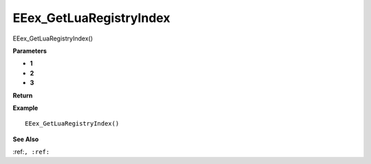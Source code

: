 .. _EEex_GetLuaRegistryIndex:

===================================
EEex_GetLuaRegistryIndex 
===================================

EEex_GetLuaRegistryIndex()



**Parameters**

* **1**
* **2**
* **3**


**Return**


**Example**

::

   EEex_GetLuaRegistryIndex()

**See Also**

:ref:``, :ref:`` 

